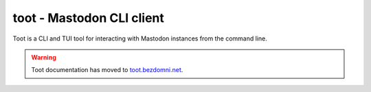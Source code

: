 toot - Mastodon CLI client
==========================

Toot is a CLI and TUI tool for interacting with Mastodon instances from the command line.

.. warning::
    Toot documentation has moved to `toot.bezdomni.net <https://toot.bezdomni.net/>`_.
